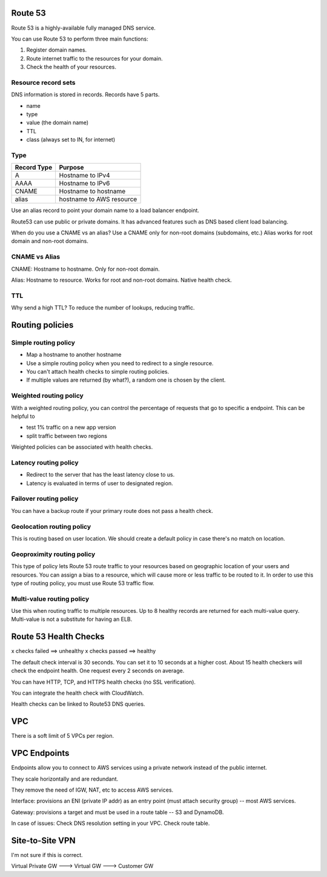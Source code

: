 Route 53
--------
Route 53 is a highly-available fully managed DNS service.

You can use Route 53 to perform three main functions:

1. Register domain names.
2. Route internet traffic to the resources for your domain.
3. Check the health of your resources.

Resource record sets
^^^^^^^^^^^^^^^^^^^^
DNS information is stored in records. Records have 5 parts.

* name
* type
* value (the domain name)
* TTL
* class (always set to IN, for internet)

Type
^^^^

+-------------+-----------------------------+
| Record Type |  Purpose                    |
+=============+=============================+
|  A          |  Hostname to IPv4           |
+-------------+-----------------------------+
|  AAAA       |  Hostname to IPv6           |
+-------------+-----------------------------+
|  CNAME      |  Hostname to hostname       |
+-------------+-----------------------------+
|  alias      |  hostname to AWS resource   |
+-------------+-----------------------------+

Use an alias record to point your domain name to a load balancer endpoint.

Route53 can use public or private domains.
It has advanced features such as DNS based client load balancing.

When do you use a CNAME vs an alias?
Use a CNAME only for non-root domains (subdomains, etc.)
Alias works for root domain and non-root domains.

CNAME vs Alias
^^^^^^^^^^^^^^
CNAME: Hostname to hostname. Only for non-root domain.

Alias: Hostname to resource. Works for root and non-root domains. Native health check.

TTL
^^^
Why send a high TTL? To reduce the number of lookups, reducing traffic.


Routing policies
----------------

Simple routing policy
^^^^^^^^^^^^^^^^^^^^^
* Map a hostname to another hostname
* Use a simple routing policy when you need to redirect to a single resource.
* You can't attach health checks to simple routing policies.
* If multiple values are returned (by what?), a random one is chosen by the client.

Weighted routing policy
^^^^^^^^^^^^^^^^^^^^^^^
With a weighted routing policy, you can control the percentage of requests that go to specific a endpoint.
This can be helpful to

* test 1% traffic on a new app version
* split traffic between two regions

Weighted policies can be associated with health checks.

Latency routing policy
^^^^^^^^^^^^^^^^^^^^^^
* Redirect to the server that has the least latency close to us.
* Latency is evaluated in terms of user to designated region.

Failover routing policy
^^^^^^^^^^^^^^^^^^^^^^^
You can have a backup route if your primary route does not pass a health check.

Geolocation routing policy
^^^^^^^^^^^^^^^^^^^^^^^^^^
This is routing based on user location.
We should create a default policy in case there's no match on location.

Geoproximity routing policy
^^^^^^^^^^^^^^^^^^^^^^^^^^^
This type of policy lets Route 53 route traffic to your resources based on geographic location of
your users and resources. You can assign a bias to a resource, which will cause more or less traffic
to be routed to it. In order to use this type of routing policy, you must use Route 53 traffic flow.

Multi-value routing policy
^^^^^^^^^^^^^^^^^^^^^^^^^^
Use this when routing traffic to multiple resources.
Up to 8 healthy records are returned for each multi-value query.
Multi-value is not a substitute for having an ELB.


Route 53 Health Checks
----------------------
x checks failed ==> unhealthy
x checks passed ==> healthy

The default check interval is 30 seconds. You can set it to 10 seconds at a higher cost.
About 15 health checkers will check the endpoint health. One request every 2 seconds on average.

You can have HTTP, TCP, and HTTPS health checks (no SSL verification).

You can integrate the health check with CloudWatch.

Health checks can be linked to Route53 DNS queries.


VPC
---
There is a soft limit of 5 VPCs per region.


VPC Endpoints
-------------
Endpoints allow you to connect to AWS services using a private network instead of the public
internet.

They scale horizontally and are redundant.

They remove the need of IGW, NAT, etc to access AWS services.

Interface: provisions an ENI (private IP addr) as an entry point (must attach security group) --
most AWS services.

Gateway: provisions a target and must be used in a route table -- S3 and DynamoDB.

In case of issues:
Check DNS resolution setting in your VPC.
Check route table.


Site-to-Site VPN
----------------
I'm not sure if this is correct.

Virtual Private GW ---> Virtual GW ---> Customer GW
